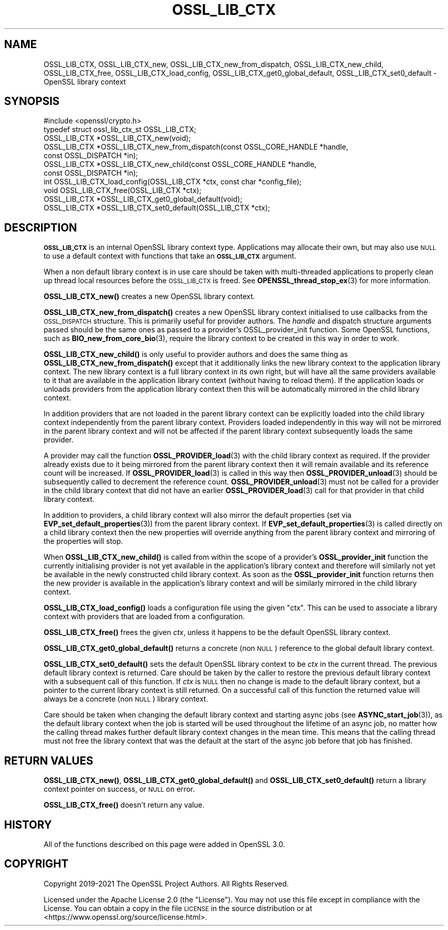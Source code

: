 .\" Automatically generated by Pod::Man 4.14 (Pod::Simple 3.42)
.\"
.\" Standard preamble:
.\" ========================================================================
.de Sp \" Vertical space (when we can't use .PP)
.if t .sp .5v
.if n .sp
..
.de Vb \" Begin verbatim text
.ft CW
.nf
.ne \\$1
..
.de Ve \" End verbatim text
.ft R
.fi
..
.\" Set up some character translations and predefined strings.  \*(-- will
.\" give an unbreakable dash, \*(PI will give pi, \*(L" will give a left
.\" double quote, and \*(R" will give a right double quote.  \*(C+ will
.\" give a nicer C++.  Capital omega is used to do unbreakable dashes and
.\" therefore won't be available.  \*(C` and \*(C' expand to `' in nroff,
.\" nothing in troff, for use with C<>.
.tr \(*W-
.ds C+ C\v'-.1v'\h'-1p'\s-2+\h'-1p'+\s0\v'.1v'\h'-1p'
.ie n \{\
.    ds -- \(*W-
.    ds PI pi
.    if (\n(.H=4u)&(1m=24u) .ds -- \(*W\h'-12u'\(*W\h'-12u'-\" diablo 10 pitch
.    if (\n(.H=4u)&(1m=20u) .ds -- \(*W\h'-12u'\(*W\h'-8u'-\"  diablo 12 pitch
.    ds L" ""
.    ds R" ""
.    ds C` ""
.    ds C' ""
'br\}
.el\{\
.    ds -- \|\(em\|
.    ds PI \(*p
.    ds L" ``
.    ds R" ''
.    ds C`
.    ds C'
'br\}
.\"
.\" Escape single quotes in literal strings from groff's Unicode transform.
.ie \n(.g .ds Aq \(aq
.el       .ds Aq '
.\"
.\" If the F register is >0, we'll generate index entries on stderr for
.\" titles (.TH), headers (.SH), subsections (.SS), items (.Ip), and index
.\" entries marked with X<> in POD.  Of course, you'll have to process the
.\" output yourself in some meaningful fashion.
.\"
.\" Avoid warning from groff about undefined register 'F'.
.de IX
..
.nr rF 0
.if \n(.g .if rF .nr rF 1
.if (\n(rF:(\n(.g==0)) \{\
.    if \nF \{\
.        de IX
.        tm Index:\\$1\t\\n%\t"\\$2"
..
.        if !\nF==2 \{\
.            nr % 0
.            nr F 2
.        \}
.    \}
.\}
.rr rF
.\"
.\" Accent mark definitions (@(#)ms.acc 1.5 88/02/08 SMI; from UCB 4.2).
.\" Fear.  Run.  Save yourself.  No user-serviceable parts.
.    \" fudge factors for nroff and troff
.if n \{\
.    ds #H 0
.    ds #V .8m
.    ds #F .3m
.    ds #[ \f1
.    ds #] \fP
.\}
.if t \{\
.    ds #H ((1u-(\\\\n(.fu%2u))*.13m)
.    ds #V .6m
.    ds #F 0
.    ds #[ \&
.    ds #] \&
.\}
.    \" simple accents for nroff and troff
.if n \{\
.    ds ' \&
.    ds ` \&
.    ds ^ \&
.    ds , \&
.    ds ~ ~
.    ds /
.\}
.if t \{\
.    ds ' \\k:\h'-(\\n(.wu*8/10-\*(#H)'\'\h"|\\n:u"
.    ds ` \\k:\h'-(\\n(.wu*8/10-\*(#H)'\`\h'|\\n:u'
.    ds ^ \\k:\h'-(\\n(.wu*10/11-\*(#H)'^\h'|\\n:u'
.    ds , \\k:\h'-(\\n(.wu*8/10)',\h'|\\n:u'
.    ds ~ \\k:\h'-(\\n(.wu-\*(#H-.1m)'~\h'|\\n:u'
.    ds / \\k:\h'-(\\n(.wu*8/10-\*(#H)'\z\(sl\h'|\\n:u'
.\}
.    \" troff and (daisy-wheel) nroff accents
.ds : \\k:\h'-(\\n(.wu*8/10-\*(#H+.1m+\*(#F)'\v'-\*(#V'\z.\h'.2m+\*(#F'.\h'|\\n:u'\v'\*(#V'
.ds 8 \h'\*(#H'\(*b\h'-\*(#H'
.ds o \\k:\h'-(\\n(.wu+\w'\(de'u-\*(#H)/2u'\v'-.3n'\*(#[\z\(de\v'.3n'\h'|\\n:u'\*(#]
.ds d- \h'\*(#H'\(pd\h'-\w'~'u'\v'-.25m'\f2\(hy\fP\v'.25m'\h'-\*(#H'
.ds D- D\\k:\h'-\w'D'u'\v'-.11m'\z\(hy\v'.11m'\h'|\\n:u'
.ds th \*(#[\v'.3m'\s+1I\s-1\v'-.3m'\h'-(\w'I'u*2/3)'\s-1o\s+1\*(#]
.ds Th \*(#[\s+2I\s-2\h'-\w'I'u*3/5'\v'-.3m'o\v'.3m'\*(#]
.ds ae a\h'-(\w'a'u*4/10)'e
.ds Ae A\h'-(\w'A'u*4/10)'E
.    \" corrections for vroff
.if v .ds ~ \\k:\h'-(\\n(.wu*9/10-\*(#H)'\s-2\u~\d\s+2\h'|\\n:u'
.if v .ds ^ \\k:\h'-(\\n(.wu*10/11-\*(#H)'\v'-.4m'^\v'.4m'\h'|\\n:u'
.    \" for low resolution devices (crt and lpr)
.if \n(.H>23 .if \n(.V>19 \
\{\
.    ds : e
.    ds 8 ss
.    ds o a
.    ds d- d\h'-1'\(ga
.    ds D- D\h'-1'\(hy
.    ds th \o'bp'
.    ds Th \o'LP'
.    ds ae ae
.    ds Ae AE
.\}
.rm #[ #] #H #V #F C
.\" ========================================================================
.\"
.IX Title "OSSL_LIB_CTX 3ossl"
.TH OSSL_LIB_CTX 3ossl "2025-09-17" "3.0.2" "OpenSSL"
.\" For nroff, turn off justification.  Always turn off hyphenation; it makes
.\" way too many mistakes in technical documents.
.if n .ad l
.nh
.SH "NAME"
OSSL_LIB_CTX, OSSL_LIB_CTX_new, OSSL_LIB_CTX_new_from_dispatch,
OSSL_LIB_CTX_new_child, OSSL_LIB_CTX_free, OSSL_LIB_CTX_load_config,
OSSL_LIB_CTX_get0_global_default, OSSL_LIB_CTX_set0_default
\&\- OpenSSL library context
.SH "SYNOPSIS"
.IX Header "SYNOPSIS"
.Vb 1
\& #include <openssl/crypto.h>
\&
\& typedef struct ossl_lib_ctx_st OSSL_LIB_CTX;
\&
\& OSSL_LIB_CTX *OSSL_LIB_CTX_new(void);
\& OSSL_LIB_CTX *OSSL_LIB_CTX_new_from_dispatch(const OSSL_CORE_HANDLE *handle,
\&                                              const OSSL_DISPATCH *in);
\& OSSL_LIB_CTX *OSSL_LIB_CTX_new_child(const OSSL_CORE_HANDLE *handle,
\&                                      const OSSL_DISPATCH *in);
\& int OSSL_LIB_CTX_load_config(OSSL_LIB_CTX *ctx, const char *config_file);
\& void OSSL_LIB_CTX_free(OSSL_LIB_CTX *ctx);
\& OSSL_LIB_CTX *OSSL_LIB_CTX_get0_global_default(void);
\& OSSL_LIB_CTX *OSSL_LIB_CTX_set0_default(OSSL_LIB_CTX *ctx);
.Ve
.SH "DESCRIPTION"
.IX Header "DESCRIPTION"
\&\fB\s-1OSSL_LIB_CTX\s0\fR is an internal OpenSSL library context type.
Applications may allocate their own, but may also use \s-1NULL\s0 to use
a default context with functions that take an \fB\s-1OSSL_LIB_CTX\s0\fR
argument.
.PP
When a non default library context is in use care should be taken with
multi-threaded applications to properly clean up thread local resources before
the \s-1OSSL_LIB_CTX\s0 is freed.
See \fBOPENSSL_thread_stop_ex\fR\|(3) for more information.
.PP
\&\fBOSSL_LIB_CTX_new()\fR creates a new OpenSSL library context.
.PP
\&\fBOSSL_LIB_CTX_new_from_dispatch()\fR creates a new OpenSSL library context
initialised to use callbacks from the \s-1OSSL_DISPATCH\s0 structure. This is primarily
useful for provider authors. The \fIhandle\fR and dispatch structure arguments
passed should be the same ones as passed to a provider's
OSSL_provider_init function. Some OpenSSL functions, such as
\&\fBBIO_new_from_core_bio\fR\|(3), require the library context to be created in this
way in order to work.
.PP
\&\fBOSSL_LIB_CTX_new_child()\fR is only useful to provider authors and does the same
thing as \fBOSSL_LIB_CTX_new_from_dispatch()\fR except that it additionally links the
new library context to the application library context. The new library context
is a full library context in its own right, but will have all the same providers
available to it that are available in the application library context (without
having to reload them). If the application loads or unloads providers from the
application library context then this will be automatically mirrored in the
child library context.
.PP
In addition providers that are not loaded in the parent library context can be
explicitly loaded into the child library context independently from the parent
library context. Providers loaded independently in this way will not be mirrored
in the parent library context and will not be affected if the parent library
context subsequently loads the same provider.
.PP
A provider may call the function \fBOSSL_PROVIDER_load\fR\|(3) with the child library
context as required. If the provider already exists due to it being mirrored
from the parent library context then it will remain available and its reference
count will be increased. If \fBOSSL_PROVIDER_load\fR\|(3) is called in this way then
\&\fBOSSL_PROVIDER_unload\fR\|(3) should be subsequently called to decrement the
reference count. \fBOSSL_PROVIDER_unload\fR\|(3) must not be called for a provider in
the child library context that did not have an earlier \fBOSSL_PROVIDER_load\fR\|(3)
call for that provider in that child library context.
.PP
In addition to providers, a child library context will also mirror the default
properties (set via \fBEVP_set_default_properties\fR\|(3)) from the parent library
context. If \fBEVP_set_default_properties\fR\|(3) is called directly on a child
library context then the new properties will override anything from the parent
library context and mirroring of the properties will stop.
.PP
When \fBOSSL_LIB_CTX_new_child()\fR is called from within the scope of a provider's
\&\fBOSSL_provider_init\fR function the currently initialising provider is not yet
available in the application's library context and therefore will similarly not
yet be available in the newly constructed child library context. As soon as the
\&\fBOSSL_provider_init\fR function returns then the new provider is available in the
application's library context and will be similarly mirrored in the child
library context.
.PP
\&\fBOSSL_LIB_CTX_load_config()\fR loads a configuration file using the given \f(CW\*(C`ctx\*(C'\fR.
This can be used to associate a library context with providers that are loaded
from a configuration.
.PP
\&\fBOSSL_LIB_CTX_free()\fR frees the given \fIctx\fR, unless it happens to be the
default OpenSSL library context.
.PP
\&\fBOSSL_LIB_CTX_get0_global_default()\fR returns a concrete (non \s-1NULL\s0) reference to
the global default library context.
.PP
\&\fBOSSL_LIB_CTX_set0_default()\fR sets the default OpenSSL library context to be
\&\fIctx\fR in the current thread.  The previous default library context is
returned.  Care should be taken by the caller to restore the previous
default library context with a subsequent call of this function. If \fIctx\fR is
\&\s-1NULL\s0 then no change is made to the default library context, but a pointer to
the current library context is still returned. On a successful call of this
function the returned value will always be a concrete (non \s-1NULL\s0) library
context.
.PP
Care should be taken when changing the default library context and starting
async jobs (see \fBASYNC_start_job\fR\|(3)), as the default library context when
the job is started will be used throughout the lifetime of an async job, no
matter how the calling thread makes further default library context changes
in the mean time.  This means that the calling thread must not free the
library context that was the default at the start of the async job before
that job has finished.
.SH "RETURN VALUES"
.IX Header "RETURN VALUES"
\&\fBOSSL_LIB_CTX_new()\fR, \fBOSSL_LIB_CTX_get0_global_default()\fR and
\&\fBOSSL_LIB_CTX_set0_default()\fR return a library context pointer on success, or \s-1NULL\s0
on error.
.PP
\&\fBOSSL_LIB_CTX_free()\fR doesn't return any value.
.SH "HISTORY"
.IX Header "HISTORY"
All of the functions described on this page were added in OpenSSL 3.0.
.SH "COPYRIGHT"
.IX Header "COPYRIGHT"
Copyright 2019\-2021 The OpenSSL Project Authors. All Rights Reserved.
.PP
Licensed under the Apache License 2.0 (the \*(L"License\*(R").  You may not use
this file except in compliance with the License.  You can obtain a copy
in the file \s-1LICENSE\s0 in the source distribution or at
<https://www.openssl.org/source/license.html>.
